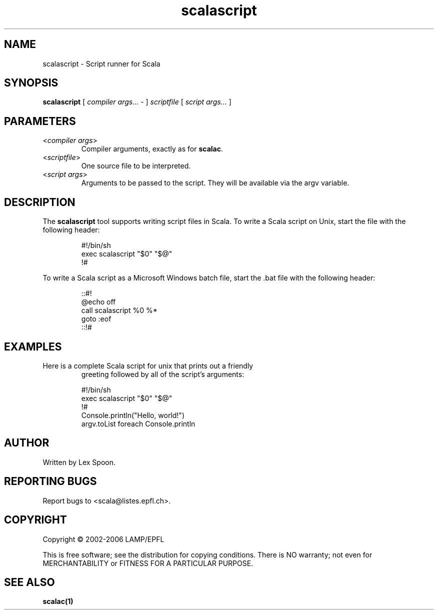 .\" ##########################################################################
.\" #                      __                                                #
.\" #      ________ ___   / /  ___     Scala 2 On-line Manual Pages          #
.\" #     / __/ __// _ | / /  / _ |    (c) 2002-2006, LAMP/EPFL              #
.\" #   __\ \/ /__/ __ |/ /__/ __ |                                          #
.\" #  /____/\___/_/ |_/____/_/ | |    http://scala.epfl.ch/                 #
.\" #                           |/                                           #
.\" ##########################################################################
.\"
.\" Process this file with nroff -man scalascript.1
.\"
.TH scalascript 1  "May 19, 2006" "version 0.1" "USER COMMANDS"
.\"
.\" ################################# NAME ###################################
.\"
.SH NAME
scalascript \- Script runner for Scala
.\"
.\" ############################### SYNOPSIS #################################
.\"
.SH SYNOPSIS
\fBscalascript\fR [ \fIcompiler args...\fR - ]
\fIscriptfile\fR [ \fIscript args...\fR ]
.\"
.\" ############################### PARAMETERS ###############################
.\"
.SH PARAMETERS
.TP
<\fIcompiler args\fR>
Compiler arguments, exactly as for \fBscalac\fR.
.TP
<\fIscriptfile\fR>
One source file to be interpreted.
.TP
<\fIscript args\fR>
Arguments to be passed to the script.  They will be available
via the argv variable.
.\"
.\" ############################## DESCRIPTION ###############################
.\"
.SH DESCRIPTION
The \fBscalascript\fR tool supports writing script files in Scala.  To
write a Scala script on Unix, start the file with the following header:
.IP
.nf
#!/bin/sh
exec scalascript "$0" "$@"
!#
.fi
.PP
To write a Scala script as a Microsoft Windows batch file, start
the .bat file with the following header:
.IP
.nf
::#!
@echo off
call scalascript %0 %*
goto :eof
::!#
.fi
.\"
.\" ############################### EXAMPLES #################################
.\"
.SH EXAMPLES
.TP
Here is a complete Scala script for unix that prints out a friendly
greeting followed by all of the script's arguments:
.IP
.nf
#!/bin/sh
exec scalascript "$0" "$@"
!#
Console.println("Hello, world!")
argv.toList foreach Console.println
.fi
.\"
.\" ############################## AUTHOR(S) #################################
.\"
.SH AUTHOR
Written by Lex Spoon.
.\"
.\" ################################ BUGS ####################################
.\"
.SH "REPORTING BUGS"
Report bugs to <scala@listes.epfl.ch>.
.\"
.\" ############################# COPYRIGHT ##################################
.\"
.SH COPYRIGHT
Copyright \(co 2002-2006 LAMP/EPFL
.PP
This is free software; see the distribution for copying conditions.  There is
NO warranty; not even for MERCHANTABILITY or FITNESS FOR A PARTICULAR PURPOSE.
.\"
.\" ############################## SEE ALSO ##################################
.\"
.SH "SEE ALSO"
.BR scalac(1)
.\"
.\" ##########################################################################
.\" $Id: $
